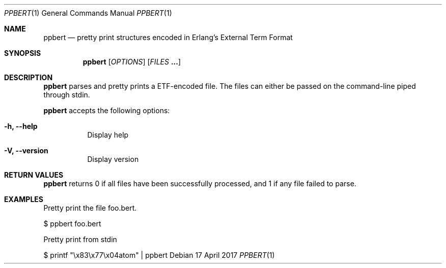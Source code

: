 .Dd 17 April 2017
.Dt PPBERT 1
.Os

.Sh NAME
.Nm ppbert
.Nd pretty print structures encoded in Erlang's External Term Format
.Sh SYNOPSIS
.Nm
.Op Ar OPTIONS
.Op Ar FILES Nm ...

.Sh DESCRIPTION
.Nm
parses and pretty prints a ETF-encoded file.
The files can either be passed on the command-line
piped through stdin.
.Pp
.Nm
accepts the following options:
.Bl -tag -width Ds
.It Fl h, -help
Display help
.It Fl V, -version
Display version
.El

.Sh RETURN VALUES
.Nm
returns 0 if all files have been successfully processed,
and 1 if any file failed to parse.

.Sh EXAMPLES
Pretty print the file foo.bert.
.Pp
.Dl
$ ppbert foo.bert
.Pp
Pretty print from stdin
.Dl
.Pp
$ printf \(dq\ex83\ex77\ex04atom\(dq | ppbert
